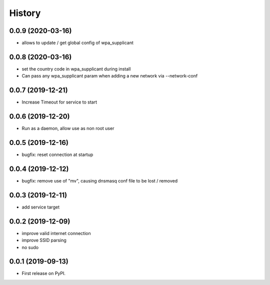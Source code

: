 =======
History
=======

0.0.9 (2020-03-16)
------------------

* allows to update / get global config of wpa_supplicant

0.0.8 (2020-03-16)
------------------

* set the country code in wpa_supplicant during install
* Can pass any wpa_supplicant param when adding a new network via --network-conf

0.0.7 (2019-12-21)
------------------

* Increase Timeout for service to start

0.0.6 (2019-12-20)
------------------

* Run as a daemon, allow use as non root user

0.0.5 (2019-12-16)
------------------

* bugfix: reset connection at startup

0.0.4 (2019-12-12)
------------------

* bugfix: remove use of "mv", causing dnsmasq conf file to be lost / removed

0.0.3 (2019-12-11)
------------------

* add service target

0.0.2 (2019-12-09)
------------------

* improve valid internet connection
* improve SSID parsing
* no sudo

0.0.1 (2019-09-13)
------------------

* First release on PyPI.
